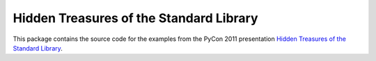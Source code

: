 ==========================================
 Hidden Treasures of the Standard Library
==========================================

This package contains the source code for the examples from the PyCon
2011 presentation `Hidden Treasures of the Standard Library`_.


.. _Hidden Treasures of the Standard Library: http://us.pycon.org/2011/proposal/251/

